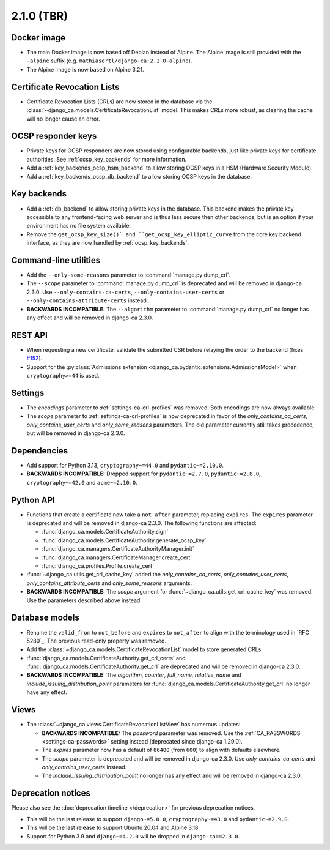 ###########
2.1.0 (TBR)
###########

************
Docker image
************

* The main Docker image is now based off Debian instead of Alpine. The Alpine image is still provided with the
  ``-alpine`` suffix (e.g. ``mathiasertl/django-ca:2.1.0-alpine``).
* The Alpine image is now based on Alpine 3.21.

****************************
Certificate Revocation Lists
****************************

* Certificate Revocation Lists (CRLs) are now stored in the database via the
  :class:`~django_ca.models.CertificateRevocationList` model. This makes CRLs more robust, as clearing the
  cache will no longer cause an error.

*******************
OCSP responder keys
*******************

* Private keys for OCSP responders are now stored using configurable backends, just like private keys for
  certificate authorities. See :ref:`ocsp_key_backends` for more information.
* Add a :ref:`key_backends_ocsp_hsm_backend` to allow storing OCSP keys in a HSM (Hardware Security Module).
* Add a :ref:`key_backends_ocsp_db_backend` to allow storing OCSP keys in the database.

************
Key backends
************

* Add a :ref:`db_backend` to allow storing private keys in the database. This backend makes the private key
  accessible to any frontend-facing web server and is thus less secure then other backends, but is an
  option if your environment has no file system available.
* Remove the ``get_ocsp_key_size()` and ``get_ocsp_key_elliptic_curve`` from the core key backend interface,
  as they are now handled by :ref:`ocsp_key_backends`.

**********************
Command-line utilities
**********************

* Add the ``--only-some-reasons`` parameter to :command:`manage.py dump_crl`.
* The ``--scope`` parameter to :command:`manage.py dump_crl` is deprecated and will be removed in django-ca
  2.3.0. Use ``--only-contains-ca-certs``, ``--only-contains-user-certs`` or
  ``--only-contains-attribute-certs`` instead.
* **BACKWARDS INCOMPATIBLE:**  The ``--algorithm`` parameter to :command:`manage.py dump_crl` no longer has
  any effect and will be removed in django-ca 2.3.0.

********
REST API
********

* When requesting a new certificate, validate the submitted CSR before relaying the order to the backend
  (fixes `#152 <https://github.com/mathiasertl/django-ca/issues/152>`_).
* Support for the :py:class:`Admissions extension <django_ca.pydantic.extensions.AdmissionsModel>` when
  ``cryptography>=44`` is used.

********
Settings
********

* The `encodings` parameter to :ref:`settings-ca-crl-profiles` was removed. Both encodings are now always
  available.
* The `scope` parameter to :ref:`settings-ca-crl-profiles` is now deprecated in favor of the
  `only_contains_ca_certs`, `only_contains_user_certs` and `only_some_reasons` parameters. The old parameter
  currently still takes precedence, but will be removed in django-ca 2.3.0.

************
Dependencies
************

* Add support for Python 3.13, ``cryptography~=44.0`` and ``pydantic~=2.10.0``.
* **BACKWARDS INCOMPATIBLE:** Dropped support for ``pydantic~=2.7.0``, ``pydantic~=2.8.0``,
  ``cryptography~=42.0`` and ``acme~=2.10.0``.

**********
Python API
**********

* Functions that create a certificate now take a ``not_after`` parameter, replacing ``expires``. The
  ``expires`` parameter  is deprecated and will be removed in django-ca 2.3.0. The following functions are
  affected:

  * :func:`django_ca.models.CertificateAuthority.sign`
  * :func:`django_ca.models.CertificateAuthority.generate_ocsp_key`
  * :func:`django_ca.managers.CertificateAuthorityManager.init`
  * :func:`django_ca.managers.CertificateManager.create_cert`
  * :func:`django_ca.profiles.Profile.create_cert`

* :func:`~django_ca.utils.get_crl_cache_key` added the `only_contains_ca_certs`, `only_contains_user_certs`,
  `only_contains_attribute_certs` and `only_some_reasons` arguments.
* **BACKWARDS INCOMPATIBLE:** The `scope` argument for :func:`~django_ca.utils.get_crl_cache_key` was removed.
  Use the parameters described above instead.

***************
Database models
***************

* Rename the ``valid_from`` to ``not_before`` and ``expires`` to ``not_after`` to align with the terminology
  used in `RFC 5280`_. The previous read-only property was removed.
* Add the :class:`~django_ca.models.CertificateRevocationList` model to store generated CRLs.
* :func:`django_ca.models.CertificateAuthority.get_crl_certs` and
  :func:`django_ca.models.CertificateAuthority.get_crl` are deprecated and will be removed in django-ca 2.3.0.
* **BACKWARDS INCOMPATIBLE:** The `algorithm`, `counter`, `full_name`, `relative_name` and
  `include_issuing_distribution_point` parameters for :func:`django_ca.models.CertificateAuthority.get_crl`
  no longer have any effect.

*****
Views
*****

* The :class:`~django_ca.views.CertificateRevocationListView` has numerous updates:

  * **BACKWARDS INCOMPATIBLE:** The `password` parameter was removed. Use the
    :ref:`CA_PASSWORDS <settings-ca-passwords>` setting instead (deprecated since django-ca 1.29.0).
  * The `expires` parameter now has a default of ``86400`` (from ``600``) to align with defaults elsewhere.
  * The `scope` parameter is deprecated and will be removed in django-ca 2.3.0. Use `only_contains_ca_certs`
    and `only_contains_user_certs` instead.
  * The `include_issuing_distribution_point` no longer has any effect and will be removed in django-ca 2.3.0.

*******************
Deprecation notices
*******************

Please also see the :doc:`deprecation timeline </deprecation>` for previous deprecation notices.

* This will be the last release to support ``django~=5.0.0``, ``cryptography~=43.0`` and ``pydantic~=2.9.0``.
* This will be the last release to support Ubuntu 20.04 and Alpine 3.18.
* Support for Python 3.9 and ``django~=4.2.0`` will be dropped in ``django-ca==2.3.0``.
